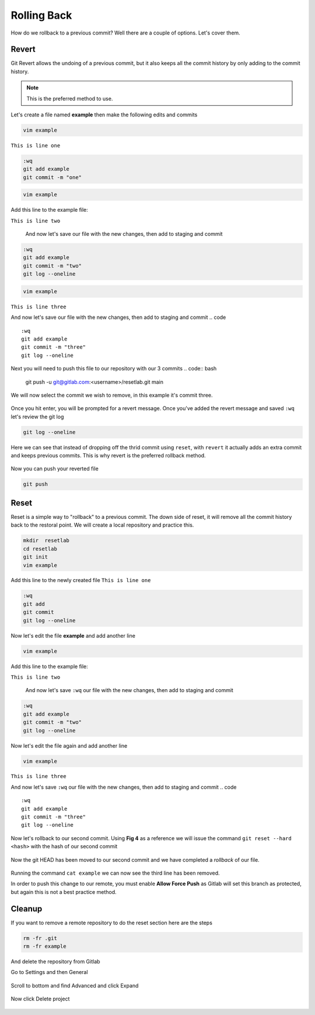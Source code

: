 Rolling Back
~~~~~~~~~~~

How do we rollback to a previous commit? Well there are a couple of options. Let's cover them.

Revert 
^^^^^

Git Revert allows the undoing of a previous commit, but it also keeps all the commit history by only adding to the commit history.  

.. note:: This is the preferred method to use.

Let's create a file named **example** then make the following edits and commits

.. code ::

   vim example

``This is line one``

.. code ::

   :wq
   git add example 
   git commit -m "one"

.. code ::
   
   vim example

Add this line to the example file:

``This is line two``

   And now let's save our file with the new changes, then add to staging and commit
.. code ::

   :wq 
   git add example 
   git commit -m "two"
   git log --oneline

.. code ::
   
   vim example

``This is line three``

And now let's save our file with the new changes, then add to staging and commit
.. code ::

   :wq 
   git add example 
   git commit -m "three"
   git log --oneline 

Next you will need to push this file to our repository with our 3 commits
.. code:: bash 

   git push -u git@gitlab.com:<username>/resetlab.git main
   

We will now select the commit we wish to remove, in this example it's commit three.

.. figure:: imgs/gitrevert1.png
   :scale: 60%
   :align: center
.. centered:: Fig 6

Once you hit enter, you will be prompted for a revert message. Once you've added the revert message and saved ``:wq`` let's review the git log 

.. code ::

  git log --oneline


Here we can see that instead of dropping off the thrid commit using ``reset``, with ``revert`` it actually adds an extra commit and keeps previous commits. This is why revert is the preferred 
rollback method.

.. figure:: imgs/gitlog_revert.png
   :scale: 60%
   :align: center
.. centered:: Fig 7

Now you can push your reverted file

.. code ::

   git push


Reset
^^^^^

Reset is a simple way to "rollback" to a previous commit. The down side of reset, it will remove all the commit history back to the restoral point.
We will create a local repository and practice this.

.. code ::
   
   mkdir  resetlab
   cd resetlab
   git init
   vim example

Add this line to the newly created file
``This is line one`` 

.. code ::

   :wq 
   git add 
   git commit 
   git log --oneline

.. figure:: imgs/gitlog.png
   :scale: 60%
   :align: center
.. centered:: Fig 1

Now let's edit the file **example** and add another line

.. code ::
   
   vim example

Add this line to the example file:

``This is line two``

   And now let's save ``:wq`` our file with the new changes, then add to staging and commit
.. code ::

   :wq 
   git add example 
   git commit -m "two"
   git log --oneline

.. figure:: imgs/gitlog2.png
   :scale: 60%
   :align: center
.. centered:: Fig 2

Now let's edit the file again and add another line

.. code ::
   
   vim example

``This is line three``

And now let's save ``:wq`` our file with the new changes, then add to staging and commit
.. code ::

   :wq 
   git add example 
   git commit -m "three"
   git log --oneline 

.. figure:: imgs/gitlog3.png
   :scale: 60%
   :align: center
.. centered:: Fig 3

Now let's rollback to our second commit. Using **Fig 4** as a reference we will issue the command ``git reset --hard <hash>`` with the hash of our second commit

.. figure:: imgs/gitreset1.png
   :scale: 60%
   :align: center
.. centered:: Fig 4

Now the git HEAD has been moved to our second commit and we have completed a *rollback* of our file. 

.. figure:: imgs/gitlog_reset.png
   :scale: 60%
   :align: center
.. centered:: Fig 5

Running the command ``cat example`` we can now see the third line has been removed.

In order to push this change to our remote, you must enable **Allow Force Push** as Gitlab will set this branch as protected, but again this is not a best practice method.

.. code:: bash
   :caption: Force
   
   git push -f 

Cleanup
^^^^^^

If you want to remove a remote repository to do the reset section here are the steps

.. code ::
    
    rm -fr .git 
    rm -fr example 

And delete the repository from Gitlab

Go to Settings and then General

.. figure:: imgs/deletegitrepo1.png
   :scale: 50%
   :align: center
.. centered:: Fig 8

Scroll to bottom and find Advanced and click Expand

.. figure:: imgs/deletegitrepo2.png
   :scale: 50%
   :align: center
.. centered:: Fig 9

Now click Delete project

.. figure:: imgs/deletegitrepo3.png
   :scale: 50%
   :align: center
.. centered:: Fig 10